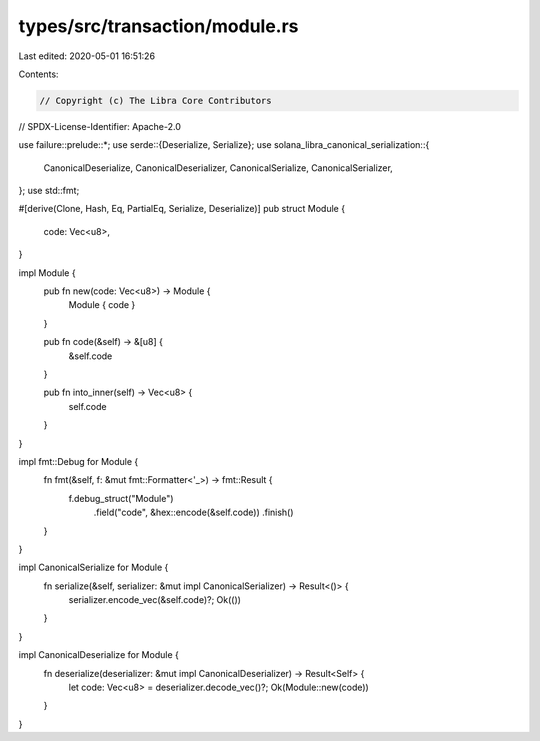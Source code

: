 types/src/transaction/module.rs
===============================

Last edited: 2020-05-01 16:51:26

Contents:

.. code-block:: rs

    // Copyright (c) The Libra Core Contributors
// SPDX-License-Identifier: Apache-2.0

use failure::prelude::*;
use serde::{Deserialize, Serialize};
use solana_libra_canonical_serialization::{
    CanonicalDeserialize, CanonicalDeserializer, CanonicalSerialize, CanonicalSerializer,
};
use std::fmt;

#[derive(Clone, Hash, Eq, PartialEq, Serialize, Deserialize)]
pub struct Module {
    code: Vec<u8>,
}

impl Module {
    pub fn new(code: Vec<u8>) -> Module {
        Module { code }
    }

    pub fn code(&self) -> &[u8] {
        &self.code
    }

    pub fn into_inner(self) -> Vec<u8> {
        self.code
    }
}

impl fmt::Debug for Module {
    fn fmt(&self, f: &mut fmt::Formatter<'_>) -> fmt::Result {
        f.debug_struct("Module")
            .field("code", &hex::encode(&self.code))
            .finish()
    }
}

impl CanonicalSerialize for Module {
    fn serialize(&self, serializer: &mut impl CanonicalSerializer) -> Result<()> {
        serializer.encode_vec(&self.code)?;
        Ok(())
    }
}

impl CanonicalDeserialize for Module {
    fn deserialize(deserializer: &mut impl CanonicalDeserializer) -> Result<Self> {
        let code: Vec<u8> = deserializer.decode_vec()?;
        Ok(Module::new(code))
    }
}


